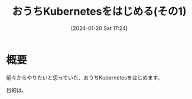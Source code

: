 #+BLOG: wurly-blog
#+POSTID: 1011
#+ORG2BLOG:
#+DATE: [2024-01-20 Sat 17:24]
#+OPTIONS: toc:nil num:nil todo:nil pri:nil tags:nil ^:nil
#+CATEGORY: Kubernetes
#+TAGS: 
#+DESCRIPTION:
#+TITLE: おうちKubernetesをはじめる(その1)

* 概要

前々からやりたいと思っていた、おうちKubernetesをはじめます。

目的は、

